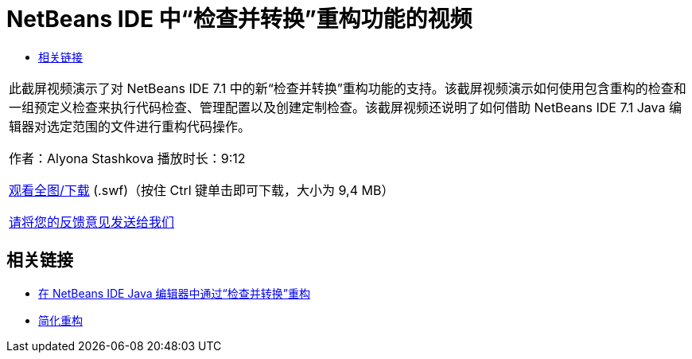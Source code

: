 // 
//     Licensed to the Apache Software Foundation (ASF) under one
//     or more contributor license agreements.  See the NOTICE file
//     distributed with this work for additional information
//     regarding copyright ownership.  The ASF licenses this file
//     to you under the Apache License, Version 2.0 (the
//     "License"); you may not use this file except in compliance
//     with the License.  You may obtain a copy of the License at
// 
//       http://www.apache.org/licenses/LICENSE-2.0
// 
//     Unless required by applicable law or agreed to in writing,
//     software distributed under the License is distributed on an
//     "AS IS" BASIS, WITHOUT WARRANTIES OR CONDITIONS OF ANY
//     KIND, either express or implied.  See the License for the
//     specific language governing permissions and limitations
//     under the License.
//

= NetBeans IDE 中“检查并转换”重构功能的视频
:jbake-type: tutorial
:jbake-tags: tutorials 
:jbake-status: published
:syntax: true
:source-highlighter: pygments
:toc: left
:toc-title:
:description: NetBeans IDE 中“检查并转换”重构功能的视频 - Apache NetBeans
:keywords: Apache NetBeans, Tutorials, NetBeans IDE 中“检查并转换”重构功能的视频

|===
|此截屏视频演示了对 NetBeans IDE 7.1 中的新“检查并转换”重构功能的支持。该截屏视频演示如何使用包含重构的检查和一组预定义检查来执行代码检查、管理配置以及创建定制检查。该截屏视频还说明了如何借助 NetBeans IDE 7.1 Java 编辑器对选定范围的文件进行重构代码操作。

作者：Alyona Stashkova 
播放时长：9:12

link:http://bits.netbeans.org/media/refactor-nb71.swf[+观看全图/下载+] (.swf)（按住 Ctrl 键单击即可下载，大小为 9,4 MB）


link:/about/contact_form.html?to=3&subject=Feedback:%20Video%20of%20the%20Inspect%20and%20Refactoring%20Feature%20in%20NetBeans%20IDE%207%20.%201[+请将您的反馈意见发送给我们+]
 
|===


== 相关链接

* link:editor-inspect-transform.html[+在 NetBeans IDE Java 编辑器中通过“检查并转换”重构+]
* link:http://wiki.netbeans.org/Refactoring[+简化重构+]

